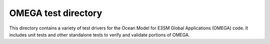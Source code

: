 ====================
OMEGA test directory
====================

This directory contains a variety of test drivers for the Ocean Model
for E3SM Global Applications (OMEGA) code. It includes unit tests and
other standalone tests to verify and validate portions of OMEGA.

